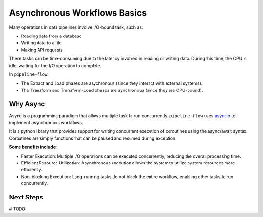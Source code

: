 .. _async_workflows:

Asynchronous Workflows Basics
==============================
Many operations in data pipelines involve I/O-bound task, such as:

- Reading data from a database
- Writing data to a file
- Making API requests


These tasks can be time-consuming due to the latency involved in reading or writing data. 
During this time, the CPU is idle, waiting for the I/O operation to complete. 

In ``pipeline-flow``:

- The Extract and Load phases are asychronous (since they interact with external systems).
- The Transform and Transform-Load phases are synchronous (since they are CPU-bound).

Why Async
----------
Async is a programming paradigm that allows multiple task to run concurrently. ``pipeline-flow`` uses 
`asyncio <https://docs.python.org/3/library/asyncio.html>`_ to implement asynchronous workflows. 

It is a python library that provides support for writing concurrent execution of coroutines using the async/await syntax.
Coroutines are simply functions that can be paused and resumed during exception.

**Some benefits include:**

- Faster Execution: Multiple I/O operations can be executed concurrently, reducing the overall processing time. 
- Efficient Resource Utilization: Asynchronous execution allows the system to utilize system resources more efficiently.
- Non-blocking Execution: Long-running tasks do not block the entire workflow, enabling other tasks to run concurrently.


Next Steps
-----------
# TODO: